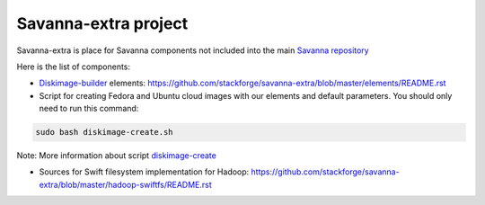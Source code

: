 Savanna-extra project
=====================

Savanna-extra is place for Savanna components not included into the main `Savanna repository <https://github.com/stackforge/savanna>`_

Here is the list of components:

* `Diskimage-builder <https://github.com/stackforge/diskimage-builder>`_ elements: https://github.com/stackforge/savanna-extra/blob/master/elements/README.rst

* Script for creating Fedora and Ubuntu cloud images with our elements and default parameters. You should only need to run this command:

.. sourcecode:: bash

    sudo bash diskimage-create.sh

Note: More information about script `diskimage-create <https://github.com/stackforge/savanna-extra/blob/master/diskimage-create/README.rst>`_

* Sources for Swift filesystem implementation for Hadoop: https://github.com/stackforge/savanna-extra/blob/master/hadoop-swiftfs/README.rst

